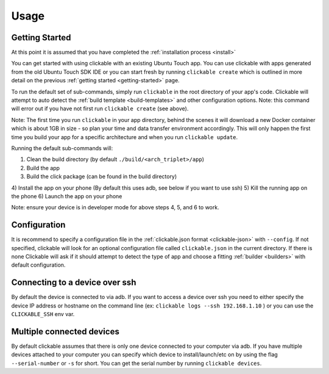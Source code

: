 .. _usage:

Usage
=====

Getting Started
---------------

At this point it is assumed that you have completed the :ref:`installation 
process <install>`

You can get started with using clickable with an existing Ubuntu Touch app.
You can use clickable with apps generated from the old Ubuntu Touch SDK IDE
or you can start fresh by running ``clickable create`` which is outlined in more 
detail on the previous :ref:`getting started <getting-started>` page.

To run the default set of sub-commands, simply run ``clickable`` in the root directory
of your app's code. Clickable will attempt to auto detect the
:ref:`build template <build-templates>` and other configuration options. Note: 
this command will error out if you have not first run ``clickable create`` (see 
above).

Note: The first time you run ``clickable`` in your app directory, behind the
scenes it will download a new Docker container which is about 1GB in size - so
plan your time and data transfer environment accordingly. This will only happen
the first time you build your app for a specific architecture and when you run
``clickable update``.

Running the default sub-commands will:

1) Clean the build directory (by default ``./build/<arch_triplet>/app``)
2) Build the app
3) Build the click package (can be found in the build directory)
4) Install the app on your phone (By default this uses adb, see below if you want 
to use ssh)
5) Kill the running app on the phone
6) Launch the app on your phone

Note: ensure your device is in developer mode for above steps 4, 5, and 6 to work.

Configuration
-------------
It is recommend to specify a configuration file in the
:ref:`clickable.json format <clickable-json>` with ``--config``. If not
specified, clickable will look for an optional configuration file called
``clickable.json`` in the current directory. If there is none Clickable will
ask if it should attempt to detect the type of app and choose a fitting
:ref:`builder <builders>` with default configuration.

.. _ssh:

Connecting to a device over ssh
-------------------------------

By default the device is connected to via adb.
If you want to access a device over ssh you need to either specify the device
IP address or hostname on the command line (ex: ``clickable logs --ssh 192.168.1.10`` ) or you
can use the ``CLICKABLE_SSH`` env var.

.. _multiple-devices:

Multiple connected devices
--------------------------

By default clickable assumes that there is only one device connected to your
computer via adb. If you have multiple devices attached to your computer you
can specify which device to install/launch/etc on by using the flag
``--serial-number`` or ``-s`` for short. You can get the serial number
by running ``clickable devices``.
